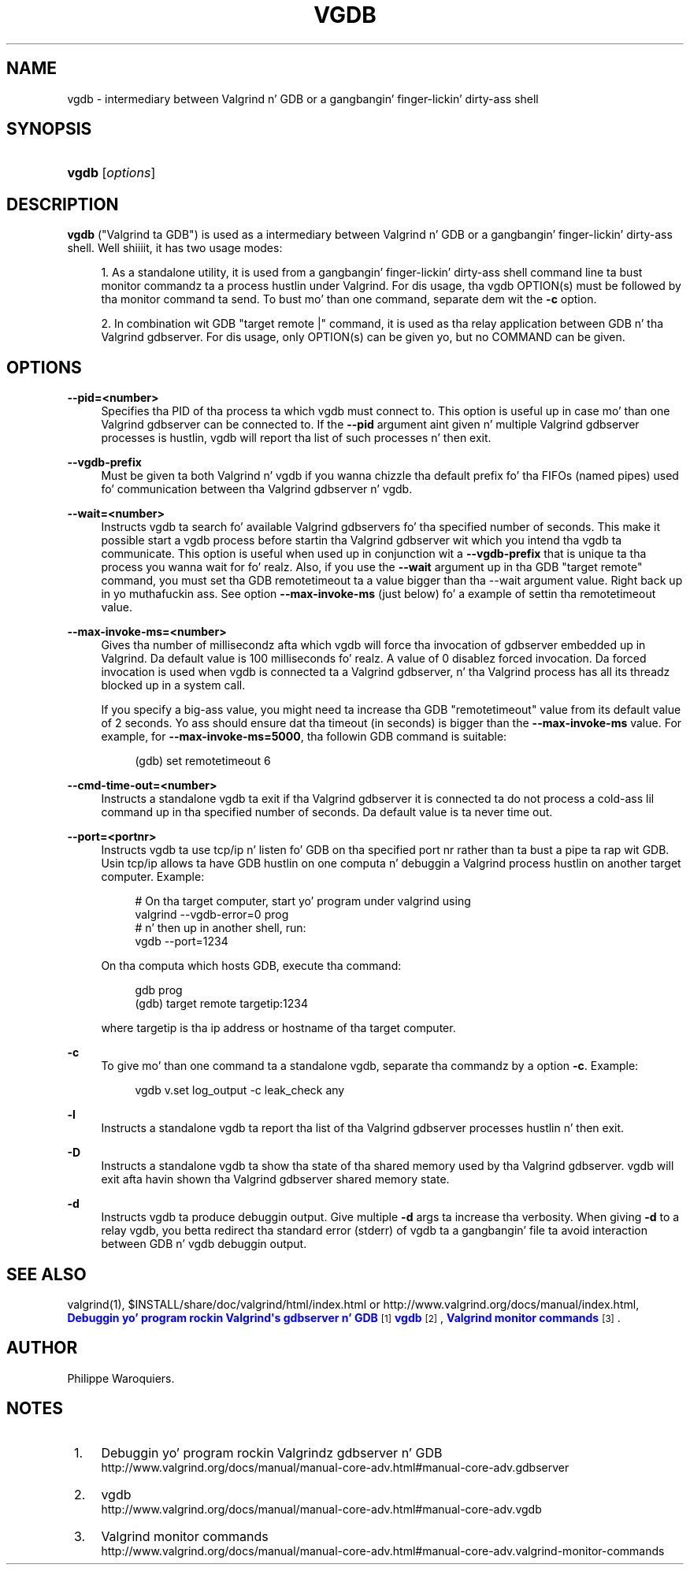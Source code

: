 '\" t
.\"     Title: vgdb
.\"    Author: [see tha "Author" section]
.\" Generator: DocBook XSL Stylesheets v1.78.1 <http://docbook.sf.net/>
.\"      Date: 11/01/2013
.\"    Manual: Release 3.9.0
.\"    Source: Release 3.9.0
.\"  Language: Gangsta
.\"
.TH "VGDB" "1" "11/01/2013" "Release 3.9.0" "Release 3.9.0"
.\" -----------------------------------------------------------------
.\" * Define some portabilitizzle stuff
.\" -----------------------------------------------------------------
.\" ~~~~~~~~~~~~~~~~~~~~~~~~~~~~~~~~~~~~~~~~~~~~~~~~~~~~~~~~~~~~~~~~~
.\" http://bugs.debian.org/507673
.\" http://lists.gnu.org/archive/html/groff/2009-02/msg00013.html
.\" ~~~~~~~~~~~~~~~~~~~~~~~~~~~~~~~~~~~~~~~~~~~~~~~~~~~~~~~~~~~~~~~~~
.ie \n(.g .ds Aq \(aq
.el       .ds Aq '
.\" -----------------------------------------------------------------
.\" * set default formatting
.\" -----------------------------------------------------------------
.\" disable hyphenation
.nh
.\" disable justification (adjust text ta left margin only)
.ad l
.\" -----------------------------------------------------------------
.\" * MAIN CONTENT STARTS HERE *
.\" -----------------------------------------------------------------
.SH "NAME"
vgdb \- intermediary between Valgrind n' GDB or a gangbangin' finger-lickin' dirty-ass shell
.SH "SYNOPSIS"
.HP \w'\fBvgdb\fR\ 'u
\fBvgdb\fR [\fIoptions\fR]
.SH "DESCRIPTION"
.PP
\fBvgdb\fR
("Valgrind ta GDB") is used as a intermediary between Valgrind n' GDB or a gangbangin' finger-lickin' dirty-ass shell\&. Well shiiiit, it has two usage modes:
.sp
.RS 4
.ie n \{\
\h'-04' 1.\h'+01'\c
.\}
.el \{\
.sp -1
.IP "  1." 4.2
.\}
As a standalone utility, it is used from a gangbangin' finger-lickin' dirty-ass shell command line ta bust monitor commandz ta a process hustlin under Valgrind\&. For dis usage, tha vgdb OPTION(s) must be followed by tha monitor command ta send\&. To bust mo' than one command, separate dem wit the
\fB\-c\fR
option\&.
.RE
.sp
.RS 4
.ie n \{\
\h'-04' 2.\h'+01'\c
.\}
.el \{\
.sp -1
.IP "  2." 4.2
.\}
In combination wit GDB "target remote |" command, it is used as tha relay application between GDB n' tha Valgrind gdbserver\&. For dis usage, only OPTION(s) can be given yo, but no COMMAND can be given\&.
.RE
.SH "OPTIONS"
.PP
\fB\-\-pid=<number>\fR
.RS 4
Specifies tha PID of tha process ta which vgdb must connect to\&. This option is useful up in case mo' than one Valgrind gdbserver can be connected to\&. If the
\fB\-\-pid\fR
argument aint given n' multiple Valgrind gdbserver processes is hustlin, vgdb will report tha list of such processes n' then exit\&.
.RE
.PP
\fB\-\-vgdb\-prefix\fR
.RS 4
Must be given ta both Valgrind n' vgdb if you wanna chizzle tha default prefix fo' tha FIFOs (named pipes) used fo' communication between tha Valgrind gdbserver n' vgdb\&.
.RE
.PP
\fB\-\-wait=<number>\fR
.RS 4
Instructs vgdb ta search fo' available Valgrind gdbservers fo' tha specified number of seconds\&. This make it possible start a vgdb process before startin tha Valgrind gdbserver wit which you intend tha vgdb ta communicate\&. This option is useful when used up in conjunction wit a
\fB\-\-vgdb\-prefix\fR
that is unique ta tha process you wanna wait for\& fo' realz. Also, if you use the
\fB\-\-wait\fR
argument up in tha GDB "target remote" command, you must set tha GDB remotetimeout ta a value bigger than tha \-\-wait argument value\&. Right back up in yo muthafuckin ass. See option
\fB\-\-max\-invoke\-ms\fR
(just below) fo' a example of settin tha remotetimeout value\&.
.RE
.PP
\fB\-\-max\-invoke\-ms=<number>\fR
.RS 4
Gives tha number of millisecondz afta which vgdb will force tha invocation of gdbserver embedded up in Valgrind\&. Da default value is 100 milliseconds\& fo' realz. A value of 0 disablez forced invocation\&. Da forced invocation is used when vgdb is connected ta a Valgrind gdbserver, n' tha Valgrind process has all its threadz blocked up in a system call\&.
.sp
If you specify a big-ass value, you might need ta increase tha GDB "remotetimeout" value from its default value of 2 seconds\&. Yo ass should ensure dat tha timeout (in seconds) is bigger than the
\fB\-\-max\-invoke\-ms\fR
value\&. For example, for
\fB\-\-max\-invoke\-ms=5000\fR, tha followin GDB command is suitable:
.sp
.if n \{\
.RS 4
.\}
.nf
    (gdb) set remotetimeout 6
    
.fi
.if n \{\
.RE
.\}
.sp
.RE
.PP
\fB\-\-cmd\-time\-out=<number>\fR
.RS 4
Instructs a standalone vgdb ta exit if tha Valgrind gdbserver it is connected ta do not process a cold-ass lil command up in tha specified number of seconds\&. Da default value is ta never time out\&.
.RE
.PP
\fB\-\-port=<portnr>\fR
.RS 4
Instructs vgdb ta use tcp/ip n' listen fo' GDB on tha specified port nr rather than ta bust a pipe ta rap wit GDB\&. Usin tcp/ip allows ta have GDB hustlin on one computa n' debuggin a Valgrind process hustlin on another target computer\&. Example:
.sp
.if n \{\
.RS 4
.\}
.nf
# On tha target computer, start yo' program under valgrind using
valgrind \-\-vgdb\-error=0 prog
# n' then up in another shell, run:
vgdb \-\-port=1234
.fi
.if n \{\
.RE
.\}
.sp
On tha computa which hosts GDB, execute tha command:
.sp
.if n \{\
.RS 4
.\}
.nf
gdb prog
(gdb) target remote targetip:1234
.fi
.if n \{\
.RE
.\}
.sp
where targetip is tha ip address or hostname of tha target computer\&.
.RE
.PP
\fB\-c\fR
.RS 4
To give mo' than one command ta a standalone vgdb, separate tha commandz by a option
\fB\-c\fR\&. Example:
.sp
.if n \{\
.RS 4
.\}
.nf
vgdb v\&.set log_output \-c leak_check any
.fi
.if n \{\
.RE
.\}
.RE
.PP
\fB\-l\fR
.RS 4
Instructs a standalone vgdb ta report tha list of tha Valgrind gdbserver processes hustlin n' then exit\&.
.RE
.PP
\fB\-D\fR
.RS 4
Instructs a standalone vgdb ta show tha state of tha shared memory used by tha Valgrind gdbserver\&. vgdb will exit afta havin shown tha Valgrind gdbserver shared memory state\&.
.RE
.PP
\fB\-d\fR
.RS 4
Instructs vgdb ta produce debuggin output\&. Give multiple
\fB\-d\fR
args ta increase tha verbosity\&. When giving
\fB\-d\fR
to a relay vgdb, you betta redirect tha standard error (stderr) of vgdb ta a gangbangin' file ta avoid interaction between GDB n' vgdb debuggin output\&.
.RE
.SH "SEE ALSO"
.PP
valgrind(1),
$INSTALL/share/doc/valgrind/html/index\&.html
or
http://www\&.valgrind\&.org/docs/manual/index\&.html,
\m[blue]\fBDebuggin yo' program rockin Valgrind\*(Aqs gdbserver n' GDB\fR\m[]\&\s-2\u[1]\d\s+2\m[blue]\fBvgdb\fR\m[]\&\s-2\u[2]\d\s+2,
\m[blue]\fBValgrind monitor commands\fR\m[]\&\s-2\u[3]\d\s+2\&.
.SH "AUTHOR"
.PP
Philippe Waroquiers\&.
.SH "NOTES"
.IP " 1." 4
Debuggin yo' program rockin Valgrindz gdbserver n' GDB
.RS 4
\%http://www.valgrind.org/docs/manual/manual-core-adv.html#manual-core-adv.gdbserver
.RE
.IP " 2." 4
vgdb
.RS 4
\%http://www.valgrind.org/docs/manual/manual-core-adv.html#manual-core-adv.vgdb
.RE
.IP " 3." 4
Valgrind monitor commands
.RS 4
\%http://www.valgrind.org/docs/manual/manual-core-adv.html#manual-core-adv.valgrind-monitor-commands
.RE
